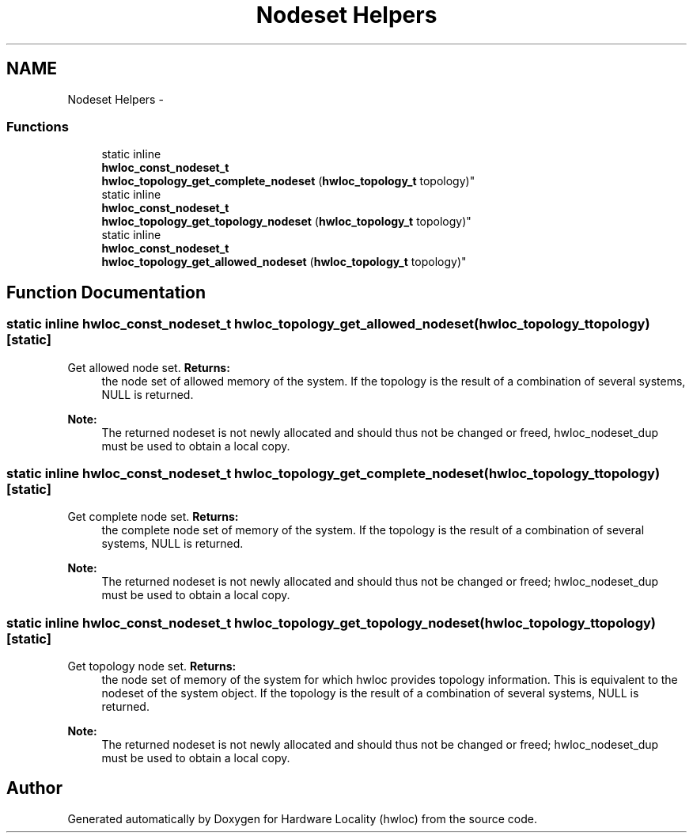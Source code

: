 .TH "Nodeset Helpers" 3 "Thu Jan 26 2012" "Version 1.4" "Hardware Locality (hwloc)" \" -*- nroff -*-
.ad l
.nh
.SH NAME
Nodeset Helpers \- 
.SS "Functions"

.in +1c
.ti -1c
.RI "static inline 
.br
\fBhwloc_const_nodeset_t\fP 
.br
 \fBhwloc_topology_get_complete_nodeset\fP (\fBhwloc_topology_t\fP topology)"
.br
.ti -1c
.RI "static inline 
.br
\fBhwloc_const_nodeset_t\fP 
.br
 \fBhwloc_topology_get_topology_nodeset\fP (\fBhwloc_topology_t\fP topology)"
.br
.ti -1c
.RI "static inline 
.br
\fBhwloc_const_nodeset_t\fP 
.br
 \fBhwloc_topology_get_allowed_nodeset\fP (\fBhwloc_topology_t\fP topology)"
.br
.in -1c
.SH "Function Documentation"
.PP 
.SS "static inline \fBhwloc_const_nodeset_t\fP  \fBhwloc_topology_get_allowed_nodeset\fP (\fBhwloc_topology_t\fPtopology)\fC [static]\fP"
.PP
Get allowed node set\&. \fBReturns:\fP
.RS 4
the node set of allowed memory of the system\&. If the topology is the result of a combination of several systems, NULL is returned\&.
.RE
.PP
\fBNote:\fP
.RS 4
The returned nodeset is not newly allocated and should thus not be changed or freed, hwloc_nodeset_dup must be used to obtain a local copy\&. 
.RE
.PP

.SS "static inline \fBhwloc_const_nodeset_t\fP  \fBhwloc_topology_get_complete_nodeset\fP (\fBhwloc_topology_t\fPtopology)\fC [static]\fP"
.PP
Get complete node set\&. \fBReturns:\fP
.RS 4
the complete node set of memory of the system\&. If the topology is the result of a combination of several systems, NULL is returned\&.
.RE
.PP
\fBNote:\fP
.RS 4
The returned nodeset is not newly allocated and should thus not be changed or freed; hwloc_nodeset_dup must be used to obtain a local copy\&. 
.RE
.PP

.SS "static inline \fBhwloc_const_nodeset_t\fP  \fBhwloc_topology_get_topology_nodeset\fP (\fBhwloc_topology_t\fPtopology)\fC [static]\fP"
.PP
Get topology node set\&. \fBReturns:\fP
.RS 4
the node set of memory of the system for which hwloc provides topology information\&. This is equivalent to the nodeset of the system object\&. If the topology is the result of a combination of several systems, NULL is returned\&.
.RE
.PP
\fBNote:\fP
.RS 4
The returned nodeset is not newly allocated and should thus not be changed or freed; hwloc_nodeset_dup must be used to obtain a local copy\&. 
.RE
.PP

.SH "Author"
.PP 
Generated automatically by Doxygen for Hardware Locality (hwloc) from the source code\&.
